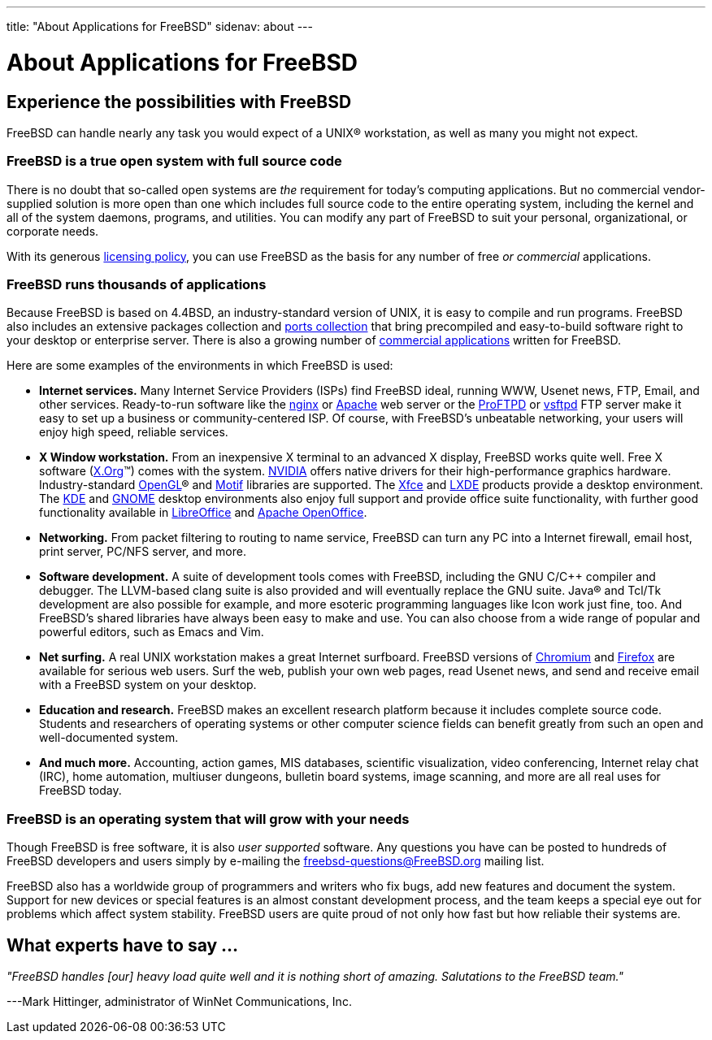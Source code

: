 ---
title: "About Applications for FreeBSD"
sidenav: about
---

= About Applications for FreeBSD

== Experience the possibilities with FreeBSD

FreeBSD can handle nearly any task you would expect of a UNIX(R) workstation, as well as many you might not expect.

=== FreeBSD is a true open system with full source code

There is no doubt that so-called open systems are _the_ requirement for today's computing applications.
But no commercial vendor-supplied solution is more open than one which includes full source code to the entire operating system, including the kernel and all of the system daemons, programs, and utilities.
You can modify any part of FreeBSD to suit your personal, organizational, or corporate needs.

With its generous link:../copyright/freebsd-license/[licensing policy], you can use FreeBSD as the basis for any number of free _or commercial_ applications.

=== FreeBSD runs thousands of applications

Because FreeBSD is based on 4.4BSD, an industry-standard version of UNIX, it is easy to compile and run programs.
FreeBSD also includes an extensive packages collection and link:../ports/[ports collection] that bring precompiled and easy-to-build software right to your desktop or enterprise server.
There is also a growing number of link:../commercial/software/[commercial applications] written for FreeBSD.

Here are some examples of the environments in which FreeBSD is used:

* *Internet services.*
Many Internet Service Providers (ISPs) find FreeBSD ideal, running WWW, Usenet news, FTP, Email, and other services.
Ready-to-run software like the http://nginx.org[nginx] or http://www.apache.org/[Apache] web server or the http://proftpd.org/[ProFTPD] or http://security.appspot.com/vsftpd.html[vsftpd] FTP server make it easy to set up a business or community-centered ISP. Of course, with FreeBSD's unbeatable networking, your users will enjoy high speed, reliable services.
* *X Window workstation.*
From an inexpensive X terminal to an advanced X display, FreeBSD works quite well.
Free X software (http://x.org/[X.Org](TM)) comes with the system.
http://www.nvidia.com/[NVIDIA] offers native drivers for their high-performance graphics hardware.
Industry-standard https://www.opengl.org/[OpenGL](R) and https://motif.ics.com/[Motif] libraries are supported.
The http://xfce.org/[Xfce] and http://lxde.org/[LXDE] products provide a desktop environment.
The http://www.kde.org[KDE] and http://www.gnome.org[GNOME] desktop environments also enjoy full support and provide office suite functionality, with further good functionality available in https://www.libreoffice.org/[LibreOffice] and https://www.openoffice.org/[Apache OpenOffice].
* *Networking.*
From packet filtering to routing to name service, FreeBSD can turn any PC into a Internet firewall, email host, print server, PC/NFS server, and more.
* *Software development.*
A suite of development tools comes with FreeBSD, including the GNU C/C++ compiler and debugger.
The LLVM-based clang suite is also provided and will eventually replace the GNU suite.
Java(R) and Tcl/Tk development are also possible for example, and more esoteric programming languages like Icon work just fine, too.
And FreeBSD's shared libraries have always been easy to make and use.
You can also choose from a wide range of popular and powerful editors, such as Emacs and Vim.
* *Net surfing.*
A real UNIX workstation makes a great Internet surfboard.
FreeBSD versions of http://www.chromium.org/Home[Chromium] and http://www.mozilla.org/firefox/[Firefox] are available for serious web users.
Surf the web, publish your own web pages, read Usenet news, and send and receive email with a FreeBSD system on your desktop.
* *Education and research.*
FreeBSD makes an excellent research platform because it includes complete source code.
Students and researchers of operating systems or other computer science fields can benefit greatly from such an open and well-documented system.
* *And much more.*
Accounting, action games, MIS databases, scientific visualization, video conferencing, Internet relay chat (IRC), home automation, multiuser dungeons, bulletin board systems, image scanning, and more are all real uses for FreeBSD today.

=== FreeBSD is an operating system that will grow with your needs

Though FreeBSD is free software, it is also _user supported_ software.
Any questions you have can be posted to hundreds of FreeBSD developers and users simply by e-mailing the freebsd-questions@FreeBSD.org mailing list.

FreeBSD also has a worldwide group of programmers and writers who fix bugs, add new features and document the system.
Support for new devices or special features is an almost constant development process, and the team keeps a special eye out for problems which affect system stability.
FreeBSD users are quite proud of not only how fast but how reliable their systems are.

== What experts have to say …

_"FreeBSD handles [our] heavy load quite well and it is nothing short of amazing.
Salutations to the FreeBSD team."_

[.right]
---Mark Hittinger, administrator of WinNet Communications, Inc.
